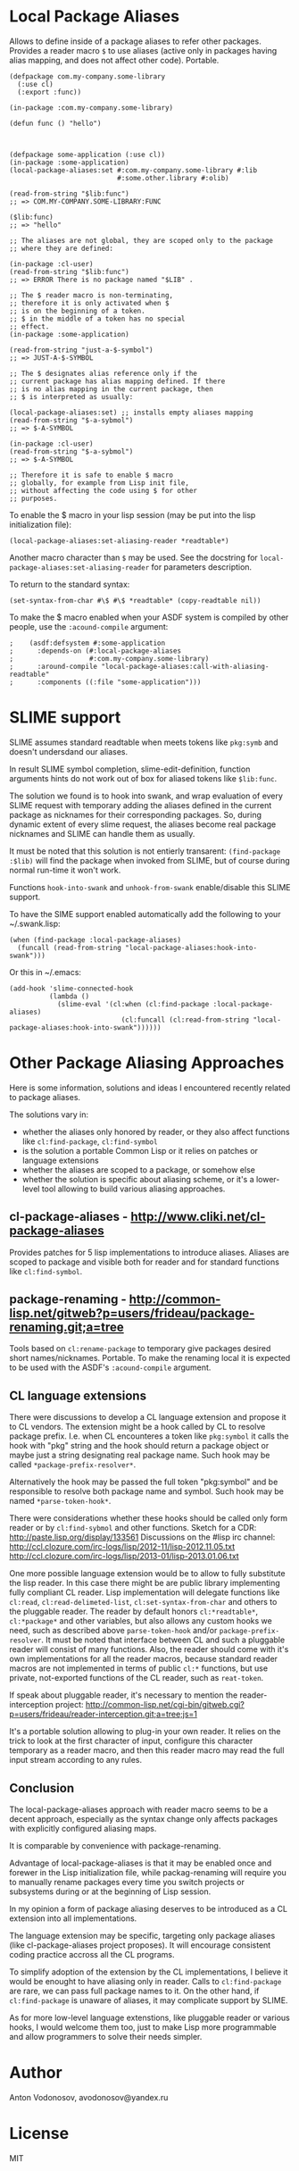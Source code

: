 * Local Package Aliases
  Allows to define inside of a package aliases to refer other packages.
  Provides a reader macro =$= to use aliases (active only in packages having
  alias mapping, and does not affect other code).
  Portable.
  
#+BEGIN_SRC common-lisp
  (defpackage com.my-company.some-library
    (:use cl)
    (:export :func))

  (in-package :com.my-company.some-library)

  (defun func () "hello")



  (defpackage some-application (:use cl))
  (in-package :some-application)
  (local-package-aliases:set #:com.my-company.some-library #:lib
                             #:some.other.library #:olib)

  (read-from-string "$lib:func")
  ;; => COM.MY-COMPANY.SOME-LIBRARY:FUNC

  ($lib:func)
  ;; => "hello"

  ;; The aliases are not global, they are scoped only to the package
  ;; where they are defined:

  (in-package :cl-user)
  (read-from-string "$lib:func")
  ;; => ERROR There is no package named "$LIB" .

  ;; The $ reader macro is non-terminating,
  ;; therefore it is only activated when $
  ;; is on the beginning of a token.
  ;; $ in the middle of a token has no special
  ;; effect.
  (in-package :some-application)

  (read-from-string "just-a-$-symbol")
  ;; => JUST-A-$-SYMBOL

  ;; The $ designates alias reference only if the
  ;; current package has alias mapping defined. If there
  ;; is no alias mapping in the current package, then
  ;; $ is interpreted as usually:

  (local-package-aliases:set) ;; installs empty aliases mapping
  (read-from-string "$-a-sybmol")
  ;; => $-A-SYMBOL

  (in-package :cl-user)
  (read-from-string "$-a-sybmol")
  ;; => $-A-SYMBOL

  ;; Therefore it is safe to enable $ macro
  ;; globally, for example from Lisp init file,
  ;; without affecting the code using $ for other
  ;; purposes.
#+END_SRC

To enable the $ macro in your lisp session (may be put into
the lisp initialization file):
#+BEGIN_SRC common-lisp
  (local-package-aliases:set-aliasing-reader *readtable*)
#+END_SRC

Another macro character than =$= may be used. 
See the docstring for =local-package-aliases:set-aliasing-reader=
for parameters description.

To return to the standard syntax:
#+BEGIN_SRC common-lisp
  (set-syntax-from-char #\$ #\$ *readtable* (copy-readtable nil))
#+END_SRC

To make the $ macro enabled when your ASDF system
is compiled by other people, use the =:acound-compile= argument:

#+BEGIN_SRC common-lisp
;    (asdf:defsystem #:some-application
;      :depends-on (#:local-package-aliases
;                   #:com.my-company.some-library)
;      :around-compile "local-package-aliases:call-with-aliasing-readtable"
;      :components ((:file "some-application")))
#+END_SRC

* SLIME support
  SLIME assumes standard readtable when meets tokens like =pkg:symb=
  and doesn't undersdand our aliases.

  In result SLIME symbol completion, slime-edit-definition, function
  arguments hints do not work out of box for aliased tokens like =$lib:func=.

  The solution we found is to hook into swank, and wrap evaluation
  of every SLIME request with temporary adding the aliases defined
  in the current package as nicknames for their corresponding packages.
  So, during dynamic extent of every slime request, the aliases become
  real package nicknames and SLIME can handle them as usually.

  It must be noted that this solution is not entierly transarent:
  =(find-package :$lib)= will find the package when invoked
  from SLIME, but of course during normal run-time it won't work.

  Functions =hook-into-swank= and =unhook-from-swank= enable/disable
  this SLIME support.

  To have the SIME support enabled automatically add the following
  to your ~/.swank.lisp:
#+BEGIN_SRC common-lisp
  (when (find-package :local-package-aliases)
    (funcall (read-from-string "local-package-aliases:hook-into-swank")))
#+END_SRC
  Or this in ~/.emacs:
#+BEGIN_SRC common-lisp
 (add-hook 'slime-connected-hook
           (lambda ()
             (slime-eval '(cl:when (cl:find-package :local-package-aliases)
                             (cl:funcall (cl:read-from-string "local-package-aliases:hook-into-swank"))))))
#+END_SRC


* Other Package Aliasing Approaches
  Here is some information, solutions and ideas I encountered recently
  related to package aliases.
  
  The solutions vary in:
  - whether the aliases only honored by reader, or they also
    affect functions like =cl:find-package=, =cl:find-symbol=
  - is the solution a portable Common Lisp or it relies on patches
    or language extensions
  - whether the aliases are scoped to a package, or somehow else
  - whether the solution is specific about aliasing scheme,
    or it's a lower-level tool allowing to build various
    aliasing approaches.

** cl-package-aliases - http://www.cliki.net/cl-package-aliases
   Provides patches for 5 lisp implementations to introduce
   aliases. Aliases are scoped to package and visible both
   for reader and for standard functions like =cl:find-symbol=.

** package-renaming - http://common-lisp.net/gitweb?p=users/frideau/package-renaming.git;a=tree
   Tools based on =cl:rename-package= to temporary give packages
   desired short names/nicknames. Portable. To make the renaming
   local it is expected to be used with the ASDF's =:acound-compile= argument.

** CL language extensions

   There were discussions to develop a CL language extension
   and propose it to CL vendors. The extension might be
   a hook called by CL to resolve package prefix. I.e. when
   CL encounteres a token like =pkg:symbol= it calls the hook
   with "pkg" string and the hook should return a package object
   or maybe just a string designating real package name.
   Such hook may be called =*package-prefix-resolver*=.

   Alternatively the hook may be passed the full token "pkg:symbol"
   and be responsible to resolve both package name and symbol.
   Such hook may be named =*parse-token-hook*=.

   There were considerations whether these hooks should be called only
   form reader or by =cl:find-sybmol= and other functions.
   Sketch for a CDR: http://paste.lisp.org/display/133561
   Discussions on the #lisp irc channel: 
   http://ccl.clozure.com/irc-logs/lisp/2012-11/lisp-2012.11.05.txt
   http://ccl.clozure.com/irc-logs/lisp/2013-01/lisp-2013.01.06.txt

   One more possible language extension would be to allow to
   fully substitute the lisp reader. In this case there might
   be are public library implementing fully compliant CL reader.
   Lisp implementation will delegate functions like =cl:read=,
   =cl:read-delimeted-list=, =cl:set-syntax-from-char=
   and others to the pluggable reader. The reader by default
   honors =cl:*readtable*=, =cl:*package*= and other variables,
   but also allows any custom hooks we need, such as described
   above =parse-token-hook= and/or =package-prefix-resolver=.
   It must be noted that interface between CL and such a pluggable
   reader will consist of many functions. Also, the reader should
   come with it's own implementations for all the reader macros,
   because standard reader macros are not implemented in terms
   of public =cl:*= functions, but use private, not-exported
   functions of the CL reader, such as =reat-token=.

   If speak about pluggable reader, it's necessary to mention
   the reader-interception project:
   http://common-lisp.net/cgi-bin/gitweb.cgi?p=users/frideau/reader-interception.git;a=tree;js=1
   
   It's a portable solution allowing to plug-in your own reader.
   It relies on the trick to look at the first character of input,
   configure this character temporary as a reader macro, and
   then this reader macro may read the full input stream according
   to any rules.

** Conclusion
   The local-package-aliases approach with reader macro seems
   to be a decent approach, especially as the syntax change
   only affects packages with explicitly configured aliasing
   maps.

   It is comparable by convenience with package-renaming.

   Advantage of local-package-aliases is that it may be enabled
   once and forewer in the Lisp initialization file, while
   packag-renaming will require you to manually rename packages
   every time you switch projects or subsystems during or at the beginning
   of Lisp session.
   
   In my opinion a form of package aliasing deserves to be
   introduced as a CL extension into all implementations.

   The language extension may be specific, targeting only package
   aliases (like cl-package-aliases project proposes).
   It will encourage consistent coding practice accross
   all the CL programs.

   To simplify adoption of the extension by the CL implementations,
   I believe it would be enought to have aliasing only in reader.
   Calls to =cl:find-package= are rare, we can pass
   full package names to it. On the other hand, if =cl:find-package=
   is unaware of aliases, it may complicate support by SLIME.

   As for more low-level language extenstions, like pluggable
   reader or various hooks, I would welcome them too,
   just to make Lisp more programmable and allow programmers
   to solve their needs simpler.
   
* Author
  Anton Vodonosov, avodonosov@yandex.ru
* License
  MIT
